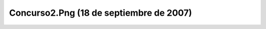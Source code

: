 

Concurso2.Png (18 de septiembre de 2007)
========================================
.. image:: ../../concurso2.png
    :align: center

